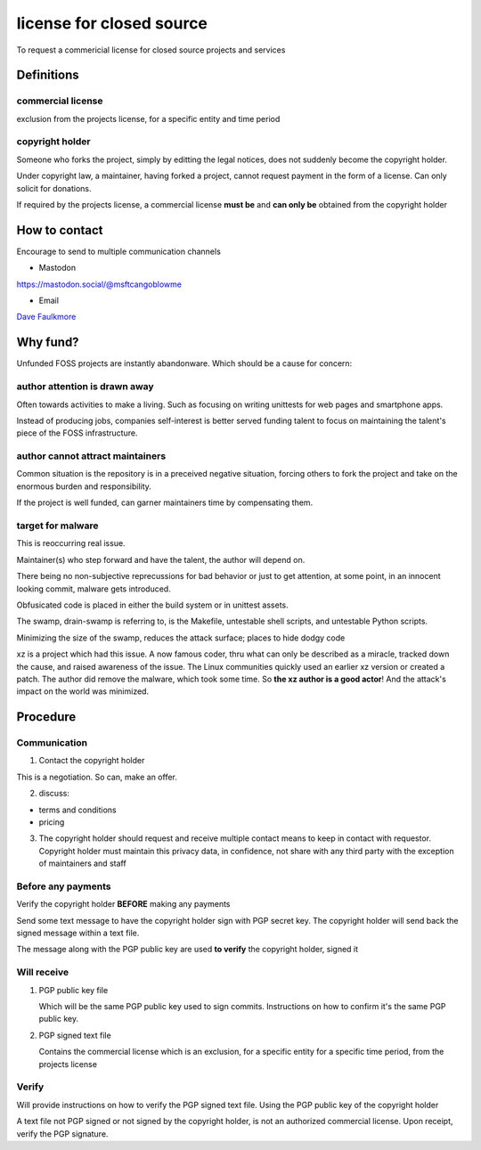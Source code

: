 license for closed source
==========================

To request a commericial license for closed source projects and services

Definitions
------------

commercial license
"""""""""""""""""""
exclusion from the projects license, for a specific entity and time period

copyright holder
"""""""""""""""""

Someone who forks the project, simply by editting the legal notices, does
not suddenly become the copyright holder.

Under copyright law, a maintainer, having forked a project, cannot
request payment in the form of a license. Can only solicit for donations.

If required by the projects license, a commercial license
**must be** and **can only be** obtained from the copyright holder

How to contact
---------------

Encourage to send to multiple communication channels

- Mastodon

https://mastodon.social/@msftcangoblowme

- Email

`Dave Faulkmore <faulkmore@protonmail.com>`_

Why fund?
----------

Unfunded FOSS projects are instantly abandonware. Which should be a cause
for concern:

author attention is drawn away
"""""""""""""""""""""""""""""""

Often towards activities to make a living. Such as focusing on writing
unittests for web pages and smartphone apps.

Instead of producing jobs, companies self-interest is better served funding
talent to focus on maintaining the talent's piece of the FOSS
infrastructure.

author cannot attract maintainers
""""""""""""""""""""""""""""""""""

Common situation is the repository is in a preceived negative situation,
forcing others to fork the project and take on the enormous burden and
responsibility.

If the project is well funded, can garner maintainers time by compensating
them.

target for malware
"""""""""""""""""""

This is reoccurring real issue.

Maintainer(s) who step forward and have the talent, the author will depend on.

There being no non-subjective reprecussions for bad behavior or just to get
attention, at some point, in an innocent looking commit, malware gets introduced.

Obfusicated code is placed in either the build system or in unittest assets.

The swamp, drain-swamp is referring to, is the Makefile, untestable
shell scripts, and untestable Python scripts.

Minimizing the size of the swamp, reduces the attack surface; places
to hide dodgy code

xz is a project which had this issue. A now famous coder, thru what can
only be described as a miracle, tracked down the cause, and raised
awareness of the issue. The Linux communities quickly used an earlier
xz version or created a patch. The author did remove the malware,
which took some time. So **the xz author is a good actor**! And the
attack's impact on the world was minimized.

Procedure
----------

Communication
""""""""""""""

1. Contact the copyright holder

This is a negotiation. So can, make an offer.

2. discuss:

- terms and conditions

- pricing

3. The copyright holder should request and receive multiple contact
   means to keep in contact with requestor. Copyright holder must maintain
   this privacy data, in confidence, not share with any third party with
   the exception of maintainers and staff

Before any payments
""""""""""""""""""""

Verify the copyright holder **BEFORE** making any payments

Send some text message to have the copyright holder sign with PGP secret key.
The copyright holder will send back the signed message within a text file.

The message along with the PGP public key are used **to verify** the
copyright holder, signed it

Will receive
"""""""""""""

1. PGP public key file

   Which will be the same PGP public key used to sign commits.
   Instructions on how to confirm it's the same PGP public key.

2. PGP signed text file

   Contains the commercial license which is an exclusion, for a specific entity
   for a specific time period, from the projects license

Verify
"""""""

Will provide instructions on how to verify the PGP signed text file. Using
the PGP public key of the copyright holder

A text file not PGP signed or not signed by the copyright holder, is not an
authorized commercial license. Upon receipt, verify the PGP signature.
